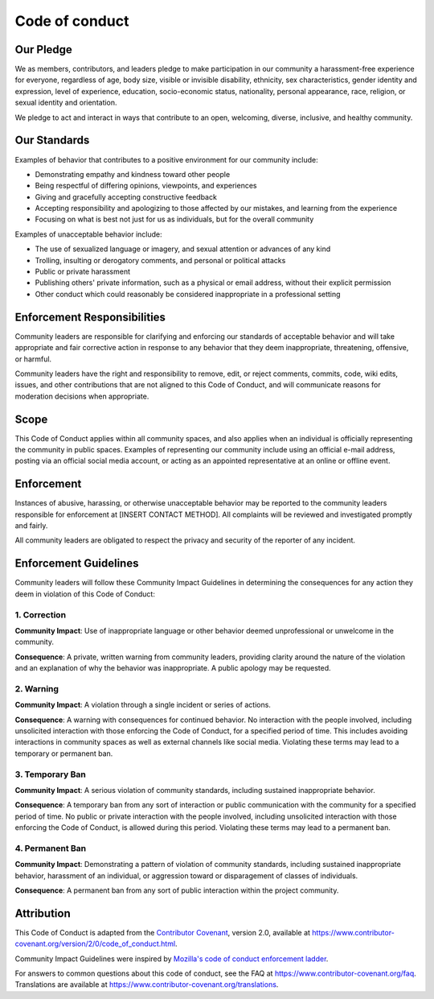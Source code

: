 Code of conduct
===============

Our Pledge
----------

We as members, contributors, and leaders pledge to make participation in
our community a harassment-free experience for everyone, regardless of
age, body size, visible or invisible disability, ethnicity, sex
characteristics, gender identity and expression, level of experience,
education, socio-economic status, nationality, personal appearance,
race, religion, or sexual identity and orientation.

We pledge to act and interact in ways that contribute to an open,
welcoming, diverse, inclusive, and healthy community.

Our Standards
-------------

Examples of behavior that contributes to a positive environment for our
community include:

-  Demonstrating empathy and kindness toward other people
-  Being respectful of differing opinions, viewpoints, and experiences
-  Giving and gracefully accepting constructive feedback
-  Accepting responsibility and apologizing to those affected by our
   mistakes, and learning from the experience
-  Focusing on what is best not just for us as individuals, but for the
   overall community

Examples of unacceptable behavior include:

-  The use of sexualized language or imagery, and sexual attention or
   advances of any kind
-  Trolling, insulting or derogatory comments, and personal or political
   attacks
-  Public or private harassment
-  Publishing others' private information, such as a physical or email
   address, without their explicit permission
-  Other conduct which could reasonably be considered inappropriate in a
   professional setting

Enforcement Responsibilities
----------------------------

Community leaders are responsible for clarifying and enforcing our
standards of acceptable behavior and will take appropriate and fair
corrective action in response to any behavior that they deem
inappropriate, threatening, offensive, or harmful.

Community leaders have the right and responsibility to remove, edit, or
reject comments, commits, code, wiki edits, issues, and other
contributions that are not aligned to this Code of Conduct, and will
communicate reasons for moderation decisions when appropriate.

Scope
-----

This Code of Conduct applies within all community spaces, and also
applies when an individual is officially representing the community in
public spaces. Examples of representing our community include using an
official e-mail address, posting via an official social media account,
or acting as an appointed representative at an online or offline event.

Enforcement
-----------

Instances of abusive, harassing, or otherwise unacceptable behavior may
be reported to the community leaders responsible for enforcement at
[INSERT CONTACT METHOD]. All complaints will be reviewed and
investigated promptly and fairly.

All community leaders are obligated to respect the privacy and security
of the reporter of any incident.

Enforcement Guidelines
----------------------

Community leaders will follow these Community Impact Guidelines in
determining the consequences for any action they deem in violation of
this Code of Conduct:

1. Correction
~~~~~~~~~~~~~

**Community Impact**: Use of inappropriate language or other behavior
deemed unprofessional or unwelcome in the community.

**Consequence**: A private, written warning from community leaders,
providing clarity around the nature of the violation and an explanation
of why the behavior was inappropriate. A public apology may be
requested.

2. Warning
~~~~~~~~~~

**Community Impact**: A violation through a single incident or series of
actions.

**Consequence**: A warning with consequences for continued behavior. No
interaction with the people involved, including unsolicited interaction
with those enforcing the Code of Conduct, for a specified period of
time. This includes avoiding interactions in community spaces as well as
external channels like social media. Violating these terms may lead to a
temporary or permanent ban.

3. Temporary Ban
~~~~~~~~~~~~~~~~

**Community Impact**: A serious violation of community standards,
including sustained inappropriate behavior.

**Consequence**: A temporary ban from any sort of interaction or public
communication with the community for a specified period of time. No
public or private interaction with the people involved, including
unsolicited interaction with those enforcing the Code of Conduct, is
allowed during this period. Violating these terms may lead to a
permanent ban.

4. Permanent Ban
~~~~~~~~~~~~~~~~

**Community Impact**: Demonstrating a pattern of violation of community
standards, including sustained inappropriate behavior, harassment of an
individual, or aggression toward or disparagement of classes of
individuals.

**Consequence**: A permanent ban from any sort of public interaction
within the project community.

Attribution
-----------

This Code of Conduct is adapted from the `Contributor
Covenant <https://www.contributor-covenant.org>`__, version 2.0,
available at
https://www.contributor-covenant.org/version/2/0/code\_of\_conduct.html.

Community Impact Guidelines were inspired by `Mozilla's code of conduct
enforcement ladder <https://github.com/mozilla/diversity>`__.

For answers to common questions about this code of conduct, see the FAQ
at https://www.contributor-covenant.org/faq. Translations are available
at https://www.contributor-covenant.org/translations.
